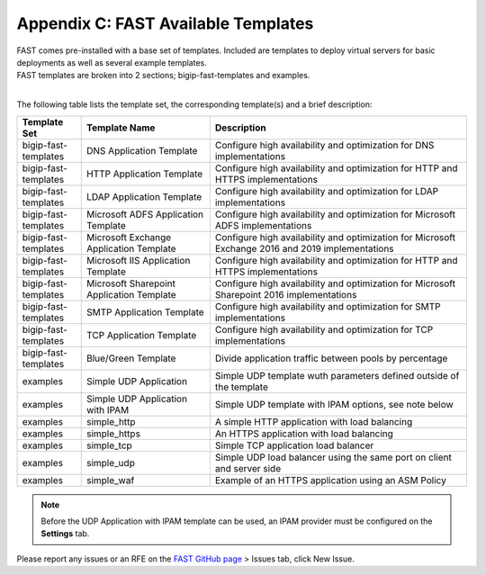 .. _temp-list:

Appendix C: FAST Available Templates
====================================

| FAST comes pre-installed with a base set of templates. Included are templates to deploy virtual servers for basic deployments as well as several example templates. 
| FAST templates are broken into 2 sections; bigip-fast-templates and examples. 
|

The following table lists the template set, the corresponding template(s) and a brief description:

.. list-table::
      :widths: 50 100 200
      :header-rows: 1

      * - Template Set
        - Template Name
        - Description

      * - bigip-fast-templates
        - DNS Application Template
        - Configure high availability and optimization for DNS implementations

      * - bigip-fast-templates
        - HTTP Application Template
        - Configure high availability and optimization for HTTP and HTTPS implementations

      * - bigip-fast-templates
        - LDAP Application Template
        - Configure high availability and optimization for LDAP implementations

      * - bigip-fast-templates
        - Microsoft ADFS Application Template
        - Configure high availability and optimization for Microsoft ADFS implementations

      * - bigip-fast-templates
        - Microsoft Exchange Application Template
        - Configure high availability and optimization for Microsoft Exchange 2016 and 2019 implementations

      * - bigip-fast-templates
        - Microsoft IIS Application Template
        - Configure high availability and optimization for HTTP and HTTPS implementations
      
      * - bigip-fast-templates
        - Microsoft Sharepoint Application Template
        - Configure high availability and optimization for Microsoft Sharepoint 2016 implementations

      * - bigip-fast-templates
        - SMTP Application Template
        - Configure high availability and optimization for SMTP implementations

      * - bigip-fast-templates
        - TCP Application Template
        - Configure high availability and optimization for TCP implementations

      * - bigip-fast-templates
        - Blue/Green Template
        - Divide application traffic between pools by percentage        

      * - examples
        - Simple UDP Application
        - Simple UDP template wuth parameters defined outside of the template

      * - examples
        - Simple UDP Application with IPAM
        - Simple UDP template with IPAM options, see note below
   
      * - examples
        - simple_http
        - A simple HTTP application with load balancing

      * - examples
        - simple_https
        - An HTTPS application with load balancing

      * - examples
        - simple_tcp
        - Simple TCP application load balancer

      * - examples
        - simple_udp
        - Simple UDP load balancer using the same port on client and server side

      * - examples
        - simple_waf
        - Example of an HTTPS application using an ASM Policy

.. NOTE:: Before the UDP Application with IPAM template can be used, an IPAM provider must be configured on the **Settings** tab.

Please report any issues or an RFE on the `FAST GitHub page <https://github.com/F5Networks/f5-appsvcs-templates>`_ > Issues tab, click New Issue.